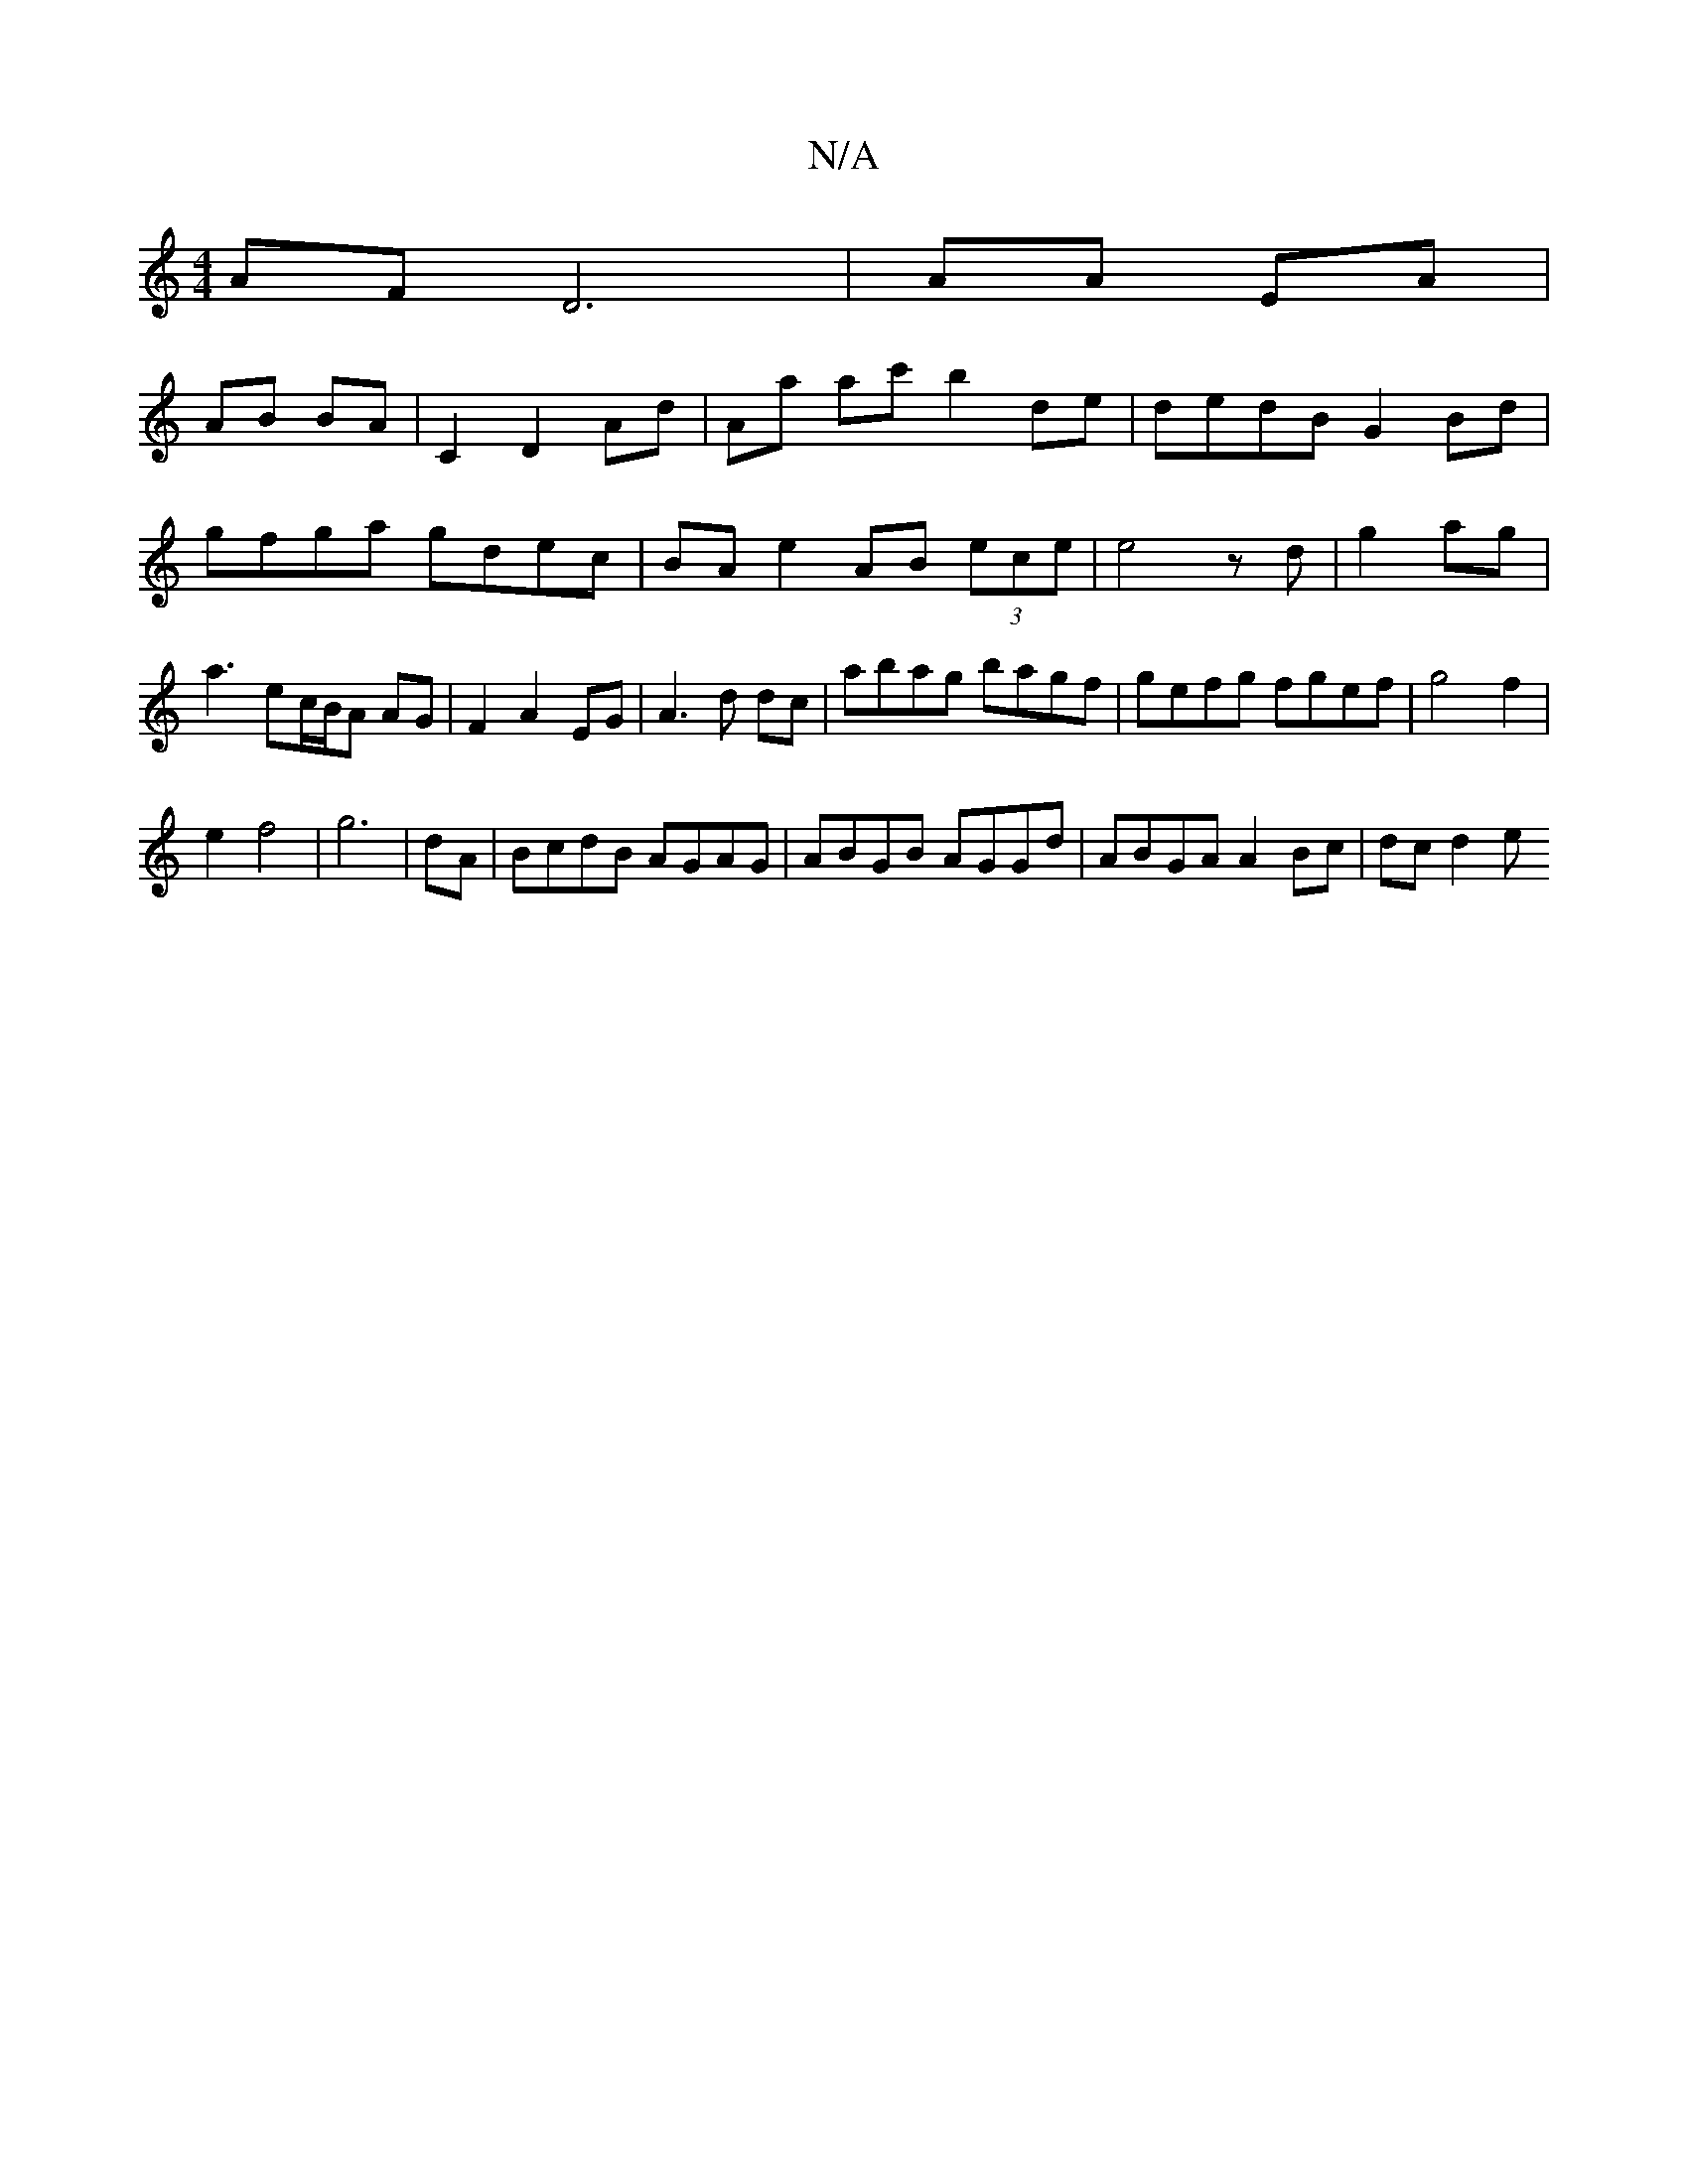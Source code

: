 X:1
T:N/A
M:4/4
R:N/A
K:Cmajor
AF D6 |AA EA |
AB BA | C2 D2 Ad | Aa ac' b2 de|dedB G2Bd|
gfga gdec|BAe2 AB (3ece|e4 zd|g2 ag|a3 ec/B/A AG|F2 A2 EG|A3d dc| abag bagf|gefg fgef|g4 f2|
e2 f4|g6-|dA|BcdB AGAG|ABGB AGGd|ABGA A2Bc|dcd2 e